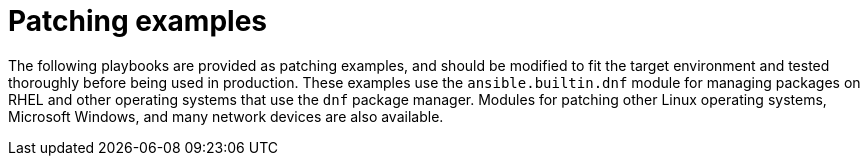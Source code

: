 // Module included in the following assemblies:
// downstream/assemblies/assembly-aap-security-use-cases.adoc

[id="ref-patching-examples_{context}"]

= Patching examples

[role="_abstract"]

The following playbooks are provided as patching examples, and should be modified to fit the target environment and tested thoroughly before being used in production.
These examples use the `ansible.builtin.dnf` module for managing packages on RHEL and other operating systems that use the `dnf` package manager.
Modules for patching other Linux operating systems, Microsoft Windows, and many network devices are also available.



